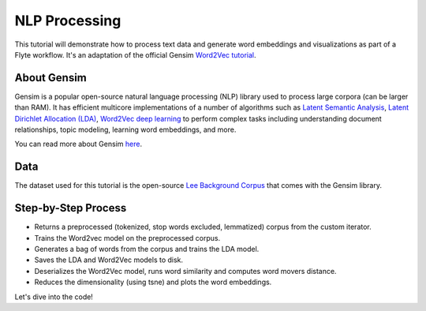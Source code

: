 NLP Processing
--------------

This tutorial will demonstrate how to process text data and generate word embeddings and visualizations
as part of a Flyte workflow. It's an adaptation of the official Gensim `Word2Vec tutorial <https://radimrehurek.com/gensim/auto_examples/tutorials/run_word2vec.html>`__.


About Gensim
============

Gensim is a popular open-source natural language processing (NLP) library used to process
large corpora (can be larger than RAM).
It has efficient multicore implementations of a number of algorithms such as `Latent Semantic Analysis <http://lsa.colorado.edu/papers/dp1.LSAintro.pdf>`__, `Latent Dirichlet Allocation (LDA) <https://www.jmlr.org/papers/volume3/blei03a/blei03a.pdf>`__,
`Word2Vec deep learning <https://arxiv.org/pdf/1301.3781.pdf>`__ to perform complex tasks including understanding
document relationships, topic modeling, learning word embeddings, and more.

You can read more about Gensim `here <https://radimrehurek.com/gensim/>`__.


Data
====

The dataset used for this tutorial is the open-source `Lee Background Corpus <https://github.com/RaRe-Technologies/gensim/blob/develop/gensim/test/test_data/lee_background.cor>`__
that comes with the Gensim library.


Step-by-Step Process
====================

- Returns a preprocessed (tokenized, stop words excluded, lemmatized) corpus from the custom iterator.
- Trains the Word2vec model on the preprocessed corpus.
- Generates a bag of words from the corpus and trains the LDA model.
- Saves the LDA and Word2Vec models to disk.
- Deserializes the Word2Vec model, runs word similarity and computes word movers distance.
- Reduces the dimensionality (using tsne) and plots the word embeddings.

Let's dive into the code!
